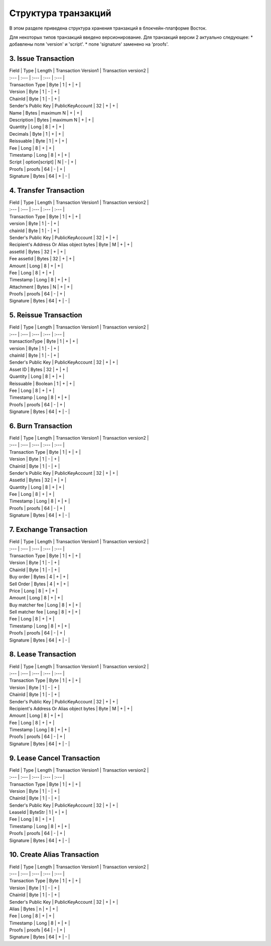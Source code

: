 Структура транзакций
=====================

В этом разделе приведена структура хранения транзакций в блокчейн-платформе Восток.

Для некоторых типов транзакций введено версионирование.  Для транзакций версии 2 актуально следующее:
* добавлены поля 'version' и 'script'.
* поле 'signature' заменено на 'proofs'.

3. Issue Transaction
~~~~~~~~~~~~~~~~~~~~~~~

| Field | Type | Length | Transaction Version1 | Transaction version2 |
| :--- | :--- | :--- | :--- | :--- |
| Transaction Type | Byte | 1 | + | + |
| Version | Byte | 1 | - | + |
| ChainId | Byte | 1 | - | + |
| Sender's Public Key | PublicKeyAccount | 32 | + | + |
| Name | Bytes | maximum N | + | + |
| Description | Bytes | maximum N | + | + |
| Quantity | Long | 8 | + | + |
| Decimals | Byte | 1 | + | + |
| Reissuable | Byte | 1 | + | + |
| Fee | Long | 8 | + | + |
| Timestamp | Long | 8 | + | + |
| Script | option\[script\] | N | - | + |
| Proofs | proofs | 64 | - | + |
| Signature | Bytes | 64 | + | - |

4. Transfer Transaction
~~~~~~~~~~~~~~~~~~~~~~~

| Field | Type | Length | Transaction Version1 | Transaction version2 |
| :--- | :--- | :--- | :--- | :--- |
| Transaction Type | Byte | 1 | + | + |
| version | Byte | 1 | - | + |
| chainId | Byte | 1 | - | + |
| Sender's Public Key | PublicKeyAccount | 32 | + | + |
| Recipient's Address Or Alias object bytes | Byte | M | + | + |
| assetId | Bytes | 32 | + | + |
| Fee assetId | Bytes | 32 | + | + |
| Amount | Long | 8 | + | + |
| Fee | Long | 8 | + | + |
| Timestamp | Long | 8 | + | + |
| Attachment | Bytes | N | + | + |
| Proofs | proofs | 64 | - | + |
| Signature | Bytes | 64 | + | - |

5. Reissue Transaction
~~~~~~~~~~~~~~~~~~~~~~~
| Field | Type | Length | Transaction Version1 | Transaction version2 |
| :--- | :--- | :--- | :--- | :--- |
| transactionType | Byte | 1 | + | + |
| version | Byte | 1 | - | + |
| chainId | Byte | 1 | - | + |
| Sender's Public Key | PublicKeyAccount | 32 | + | + |
| Asset ID | Bytes | 32 | + | + |
| Quantity | Long | 8 | + | + |
| Reissuable | Boolean | 1 | + | + |
| Fee | Long | 8 | + | + |
| Timestamp | Long | 8 | + | + |
| Proofs | proofs | 64 | - | + |
| Signature | Bytes | 64 | + | - |

6. Burn Transaction
~~~~~~~~~~~~~~~~~~~~~~~
| Field | Type | Length | Transaction Version1 | Transaction version2 |
| :--- | :--- | :--- | :--- | :--- |
| Transaction Type | Byte | 1 | + | + |
| Version | Byte | 1 | - | + |
| ChainId | Byte | 1 | - | + |
| Sender's Public Key | PublicKeyAccount | 32 | + | + |
| AssetId | Bytes | 32 | + | + |
| Quantity | Long | 8 | + | + |
| Fee | Long | 8 | + | + |
| Timestamp | Long | 8 | + | + |
| Proofs | proofs | 64 | - | + |
| Signature | Bytes | 64 | + | - |

7. Exchange Transaction
~~~~~~~~~~~~~~~~~~~~~~~~~
| Field | Type | Length | Transaction Version1 | Transaction version2 |
| :--- | :--- | :--- | :--- | :--- |
| Transaction Type | Byte | 1 | + | + |
| Version | Byte | 1 | - | + |
| ChainId | Byte | 1 | - | + |
| Buy order | Bytes | 4 | + | + |
| Sell Order | Bytes | 4 | + | + |
| Price | Long | 8 | + | + |
| Amount | Long | 8 | + | + |
| Buy matcher fee | Long | 8 | + | + |
| Sell matcher fee | Long | 8 | + | + |
| Fee | Long | 8 | + | + |
| Timestamp | Long | 8 | + | + |
| Proofs | proofs | 64 | - | + |
| Signature | Bytes | 64 | + | - |

8. Lease Transaction
~~~~~~~~~~~~~~~~~~~~~~~~~~~~~

| Field | Type | Length | Transaction Version1 | Transaction version2 |
| :--- | :--- | :--- | :--- | :--- |
| Transaction Type | Byte | 1 | + | + |
| Version | Byte | 1 | - | + |
| ChainId | Byte | 1 | - | + |
| Sender's Public Key | PublicKeyAccount | 32 | + | + |
| Recipient's Address Or Alias object bytes | Byte | M | + | + |
| Amount | Long | 8 | + | + |
| Fee | Long | 8 | + | + |
| Timestamp | Long | 8 | + | + |
| Proofs | proofs | 64 | - | + |
| Signature | Bytes | 64 | + | - |

9. Lease Cancel Transaction
~~~~~~~~~~~~~~~~~~~~~~~~~~~~~~~~~~
| Field | Type | Length | Transaction Version1 | Transaction version2 |
| :--- | :--- | :--- | :--- | :--- |
| Transaction Type | Byte | 1 | + | + |
| Version | Byte | 1 | - | + |
| ChainId | Byte | 1 | - | + |
| Sender's Public Key | PublicKeyAccount | 32 | + | + |
| LeaseId | ByteStr | 1 | + | + |
| Fee | Long | 8 | + | + |
| Timestamp | Long | 8 | + | + |
| Proofs | proofs | 64 | - | + |
| Signature | Bytes | 64 | + | - |

10. Create Alias Transaction
~~~~~~~~~~~~~~~~~~~~~~~~~~~~~~~~~~
| Field | Type | Length | Transaction Version1 | Transaction version2 |
| :--- | :--- | :--- | :--- | :--- |
| Transaction Type | Byte | 1 | + | + |
| Version | Byte | 1 | - | + |
| ChainId | Byte | 1 | - | + |
| Sender's Public Key | PublicKeyAccount | 32 | + | + |
| Alias | Bytes | n | + | + |
| Fee | Long | 8 | + | + |
| Timestamp | Long | 8 | + | + |
| Proofs | proofs | 64 | - | + |
| Signature | Bytes | 64 | + | - |
